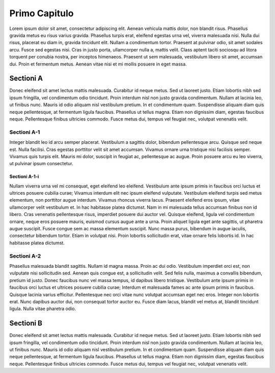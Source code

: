 Primo Capitulo
==============

Lorem ipsum dolor sit amet, consectetur adipiscing elit. Aenean vehicula mattis dolor,
non blandit risus. Phasellus gravida metus eu risus varius gravida. Phasellus turpis
erat, eleifend egestas urna vel, viverra malesuada nisi. Nulla dui risus, placerat eu
diam in, gravida tincidunt elit. Nullam a condimentum tortor. Praesent at pulvinar odio,
sit amet sodales arcu. Fusce sed egestas nisi. Cras in justo porta, ullamcorper nulla a,
mattis velit. Class aptent taciti sociosqu ad litora torquent per conubia nostra, per
inceptos himenaeos. Praesent ut sem malesuada, vestibulum libero sit amet, accumsan dui.
Proin et fermentum metus. Aenean vitae nisi et mi mollis posuere in eget massa.

Sectioni A
----------

Donec eleifend sit amet lectus mattis malesuada. Curabitur id neque metus. Sed ut laoreet
justo. Etiam lobortis nibh sed ipsum fringilla, vel condimentum odio tincidunt. Proin
interdum nisl non justo gravida condimentum. Nullam at lacinia leo, ut finibus nunc.
Mauris id odio aliquam nisl vestibulum pretium. In et condimentum quam. Suspendisse aliquam
diam quis neque pellentesque, at fermentum ligula faucibus. Phasellus ut tellus magna.
Etiam non dignissim diam, egestas faucibus neque. Pellentesque finibus ultricies commodo.
Fusce metus dui, tempus vel feugiat nec, volutpat venenatis velit.

Sectioni A-1
~~~~~~~~~~~~

Integer blandit leo id arcu semper placerat. Vestibulum a sagittis dolor, bibendum
pellentesque arcu. Quisque sed neque est. Nulla facilisi. Cras egestas porttitor velit
sit amet accumsan. Vivamus ornare urna tristique nisi facilisis semper. Vivamus quis
turpis elit. Mauris mi dolor, suscipit in feugiat ac, pellentesque ac augue. Proin
posuere arcu eu leo viverra, ut pulvinar ipsum consectetur.

Sectioni A-1-i
^^^^^^^^^^^^^^

Nullam viverra urna vel mi consequat, eget eleifend leo eleifend. Vestibulum ante ipsum
primis in faucibus orci luctus et ultrices posuere cubilia curae; Vivamus interdum elit
nec ipsum eleifend vulputate. Vestibulum eleifend turpis sed metus elementum, non porttitor
augue interdum. Vivamus rhoncus viverra lacus. Praesent eleifend eros ipsum, vitae
ullamcorper velit vestibulum et. In hac habitasse platea dictumst. Nam in mi malesuada
tellus accumsan finibus non id libero. Cras venenatis pellentesque risus, imperdiet
posuere dui auctor vel. Quisque eleifend, ligula vel condimentum ornare, neque eros
posuere mauris, euismod cursus augue ante a urna. Proin aliquet ligula eget ante sagittis,
ut pharetra augue suscipit. Fusce congue sem ac massa elementum suscipit. Nunc massa
purus, bibendum in augue iaculis, consectetur bibendum tortor. Etiam in volutpat nisi.
Proin lobortis sollicitudin erat, vitae ornare felis lobortis id. In hac habitasse platea
dictumst.

Sectioni A-2
~~~~~~~~~~~~

Phasellus malesuada blandit sagittis. Nullam id magna massa. Proin ac dui odio. Vestibulum
imperdiet orci est, non vulputate nisi sollicitudin sed. Aenean quis congue est, a
sollicitudin velit. Sed felis nulla, maximus a convallis bibendum, pretium id justo. Donec
faucibus nunc vel massa tempus, id dapibus libero tristique. Vestibulum ante ipsum primis
in faucibus orci luctus et ultrices posuere cubilia curae; Interdum et malesuada fames ac
ante ipsum primis in faucibus. Quisque lacinia varius efficitur. Pellentesque nec orci
vitae nunc volutpat accumsan eget nec eros. Integer non lobortis erat. Nunc dapibus auctor
dui, non consequat tortor auctor eu. Fusce diam lacus, blandit vel metus at, blandit
tincidunt ligula. Nulla vitae pharetra odio.

Sectioni B
----------

Donec eleifend sit amet lectus mattis malesuada. Curabitur id neque metus. Sed ut laoreet
justo. Etiam lobortis nibh sed ipsum fringilla, vel condimentum odio tincidunt. Proin
interdum nisl non justo gravida condimentum. Nullam at lacinia leo, ut finibus nunc.
Mauris id odio aliquam nisl vestibulum pretium. In et condimentum quam. Suspendisse aliquam
diam quis neque pellentesque, at fermentum ligula faucibus. Phasellus ut tellus magna.
Etiam non dignissim diam, egestas faucibus neque. Pellentesque finibus ultricies commodo.
Fusce metus dui, tempus vel feugiat nec, volutpat venenatis velit.
